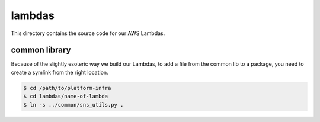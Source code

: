 lambdas
=======

This directory contains the source code for our AWS Lambdas.

common library
**************

Because of the slightly esoteric way we build our Lambdas, to add a file from the common lib to a package, you need to create a symlink from the right location.

.. code-block:: console

   $ cd /path/to/platform-infra
   $ cd lambdas/name-of-lambda
   $ ln -s ../common/sns_utils.py .
